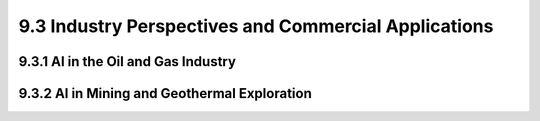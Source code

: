 9.3 Industry Perspectives and Commercial Applications 
========================================================

9.3.1 AI in the Oil and Gas Industry 
--------------------------------------------------------------------------------

9.3.2 AI in Mining and Geothermal Exploration
--------------------------------------------------------------------------------

